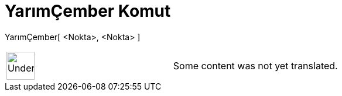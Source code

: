 = YarımÇember Komut
:page-en: commands/Semicircle
ifdef::env-github[:imagesdir: /tr/modules/ROOT/assets/images]

YarımÇember[ <Nokta>, <Nokta> ]::

[width="100%",cols="50%,50%",]
|===
a|
image:48px-UnderConstruction.png[UnderConstruction.png,width=48,height=48]

|Some content was not yet translated.
|===
